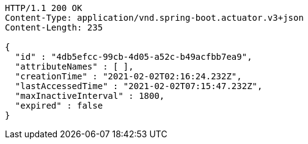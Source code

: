 [source,http,options="nowrap"]
----
HTTP/1.1 200 OK
Content-Type: application/vnd.spring-boot.actuator.v3+json
Content-Length: 235

{
  "id" : "4db5efcc-99cb-4d05-a52c-b49acfbb7ea9",
  "attributeNames" : [ ],
  "creationTime" : "2021-02-02T02:16:24.232Z",
  "lastAccessedTime" : "2021-02-02T07:15:47.232Z",
  "maxInactiveInterval" : 1800,
  "expired" : false
}
----